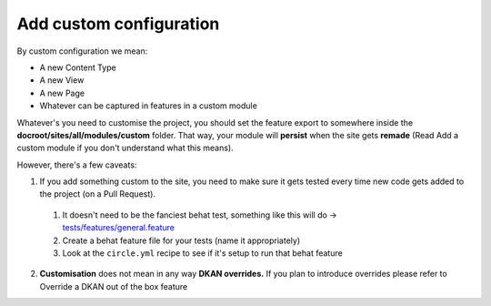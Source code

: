 Add custom configuration
------------------------

By custom configuration we mean:

* A new Content Type
* A new View
* A new Page
* Whatever can be captured in features in a custom module

Whatever's you need to customise the project, you should set the feature export
to somewhere inside the **docroot/sites/all/modules/custom** folder. That way,
your module will **persist** when the site gets **remade** (Read Add a custom
module if you don't understand what this means).

However, there's a few caveats:

1. If you add something custom to the site, you need to make sure it gets tested every time new code gets added to the project (on a Pull Request).
  1. It doesn't need to be the fanciest behat test, something like this will do ->  `tests/features/general.feature <https://github.com/NuCivic/data_starter_private/blob/master/tests/features/general.feature>`_
  2. Create a behat feature file for your tests (name it appropriately)
  3. Look at the ``circle.yml`` recipe to see if it's setup to run that behat feature
2. **Customisation** does not mean in any way **DKAN overrides.** If you plan to introduce overrides please refer to Override a DKAN out of the box feature
